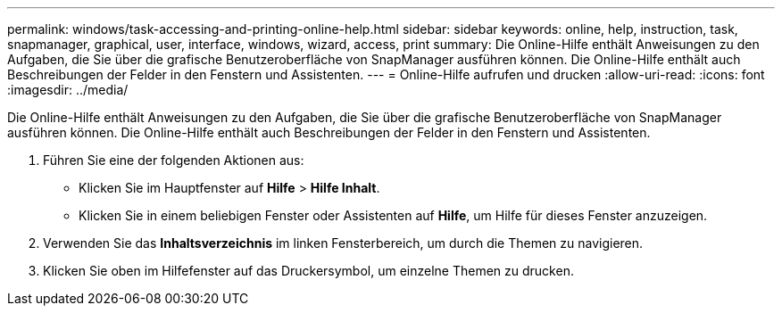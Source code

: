 ---
permalink: windows/task-accessing-and-printing-online-help.html 
sidebar: sidebar 
keywords: online, help, instruction, task, snapmanager, graphical, user, interface, windows, wizard, access, print 
summary: Die Online-Hilfe enthält Anweisungen zu den Aufgaben, die Sie über die grafische Benutzeroberfläche von SnapManager ausführen können. Die Online-Hilfe enthält auch Beschreibungen der Felder in den Fenstern und Assistenten. 
---
= Online-Hilfe aufrufen und drucken
:allow-uri-read: 
:icons: font
:imagesdir: ../media/


[role="lead"]
Die Online-Hilfe enthält Anweisungen zu den Aufgaben, die Sie über die grafische Benutzeroberfläche von SnapManager ausführen können. Die Online-Hilfe enthält auch Beschreibungen der Felder in den Fenstern und Assistenten.

. Führen Sie eine der folgenden Aktionen aus:
+
** Klicken Sie im Hauptfenster auf *Hilfe* > *Hilfe Inhalt*.
** Klicken Sie in einem beliebigen Fenster oder Assistenten auf *Hilfe*, um Hilfe für dieses Fenster anzuzeigen.


. Verwenden Sie das *Inhaltsverzeichnis* im linken Fensterbereich, um durch die Themen zu navigieren.
. Klicken Sie oben im Hilfefenster auf das Druckersymbol, um einzelne Themen zu drucken.

